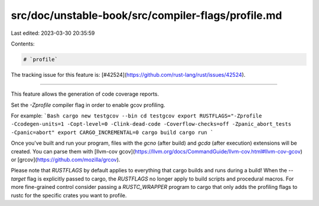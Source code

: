 src/doc/unstable-book/src/compiler-flags/profile.md
===================================================

Last edited: 2023-03-30 20:35:59

Contents:

.. code-block:: md

    # `profile`

The tracking issue for this feature is: [#42524](https://github.com/rust-lang/rust/issues/42524).

------------------------

This feature allows the generation of code coverage reports.

Set the `-Zprofile` compiler flag in order to enable gcov profiling.

For example:
```Bash
cargo new testgcov --bin
cd testgcov
export RUSTFLAGS="-Zprofile -Ccodegen-units=1 -Copt-level=0 -Clink-dead-code -Coverflow-checks=off -Zpanic_abort_tests -Cpanic=abort"
export CARGO_INCREMENTAL=0
cargo build
cargo run
```

Once you've built and run your program, files with the `gcno` (after build) and `gcda` (after execution) extensions will be created.
You can parse them with [llvm-cov gcov](https://llvm.org/docs/CommandGuide/llvm-cov.html#llvm-cov-gcov) or [grcov](https://github.com/mozilla/grcov).

Please note that `RUSTFLAGS` by default applies to everything that cargo builds and runs during a build!
When the `--target` flag is explicitly passed to cargo, the `RUSTFLAGS` no longer apply to build scripts and procedural macros.
For more fine-grained control consider passing a `RUSTC_WRAPPER` program to cargo that only adds the profiling flags to
rustc for the specific crates you want to profile.


